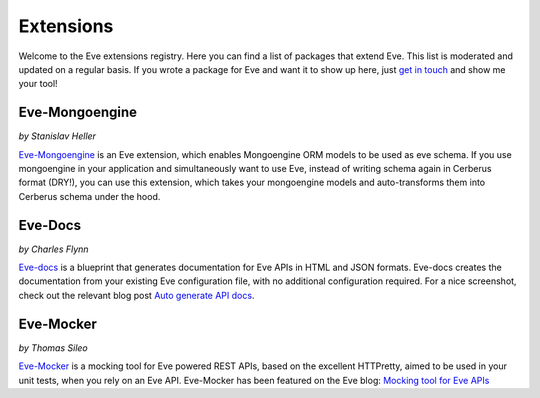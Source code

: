 Extensions
==========

Welcome to the Eve extensions registry. Here you can find a list of packages
that extend Eve. This list is moderated and updated on a regular basis. If you
wrote a package for Eve and want it to show up here, just `get in touch`_ and
show me your tool! 

Eve-Mongoengine
---------------

| *by Stanislav Heller*

Eve-Mongoengine_ is an Eve extension, which enables Mongoengine ORM models to
be used as eve schema. If you use mongoengine in your application and
simultaneously want to use Eve, instead of writing schema again in Cerberus
format (DRY!), you can use this extension, which takes your mongoengine models
and auto-transforms them into Cerberus schema under the hood. 

Eve-Docs
--------

| *by Charles Flynn*

Eve-docs_ is a blueprint that generates documentation for Eve APIs in HTML and
JSON formats. Eve-docs creates the documentation from your existing Eve
configuration file, with no additional configuration required. For a nice
screenshot, check out the relevant blog post `Auto generate API docs`_.

Eve-Mocker
----------
*by Thomas Sileo*

`Eve-Mocker`_ is a mocking tool for Eve powered REST APIs, based on the
excellent HTTPretty, aimed to be used in your unit tests, when you rely on an
Eve API. Eve-Mocker has been featured on the Eve blog: `Mocking tool for Eve
APIs`_

.. _`Mocking tool for Eve APIs`: http://blog.python-eve.org/eve-mocker
.. _`Auto generate API docs`: http://blog.python-eve.org/eve-docs
.. _charlesflynn/eve-docs: https://github.com/charlesflynn/eve-docs
.. _eve-mocker: https://github.com/tsileo/eve-mocker
.. _Eve-docs: https://github.com/charlesflynn/eve-docs
.. _`get in touch`: mailto:eve@nicolaiarocci.com
.. _Eve-Mongoengine: https://github.com/hellerstanislav/eve-mongoengine
